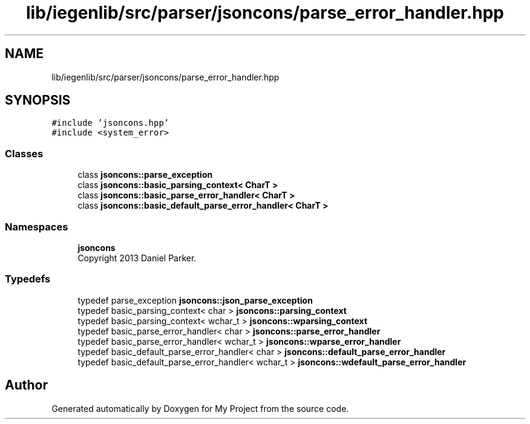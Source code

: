 .TH "lib/iegenlib/src/parser/jsoncons/parse_error_handler.hpp" 3 "Sun Jul 12 2020" "My Project" \" -*- nroff -*-
.ad l
.nh
.SH NAME
lib/iegenlib/src/parser/jsoncons/parse_error_handler.hpp
.SH SYNOPSIS
.br
.PP
\fC#include 'jsoncons\&.hpp'\fP
.br
\fC#include <system_error>\fP
.br

.SS "Classes"

.in +1c
.ti -1c
.RI "class \fBjsoncons::parse_exception\fP"
.br
.ti -1c
.RI "class \fBjsoncons::basic_parsing_context< CharT >\fP"
.br
.ti -1c
.RI "class \fBjsoncons::basic_parse_error_handler< CharT >\fP"
.br
.ti -1c
.RI "class \fBjsoncons::basic_default_parse_error_handler< CharT >\fP"
.br
.in -1c
.SS "Namespaces"

.in +1c
.ti -1c
.RI " \fBjsoncons\fP"
.br
.RI "Copyright 2013 Daniel Parker\&. "
.in -1c
.SS "Typedefs"

.in +1c
.ti -1c
.RI "typedef parse_exception \fBjsoncons::json_parse_exception\fP"
.br
.ti -1c
.RI "typedef basic_parsing_context< char > \fBjsoncons::parsing_context\fP"
.br
.ti -1c
.RI "typedef basic_parsing_context< wchar_t > \fBjsoncons::wparsing_context\fP"
.br
.ti -1c
.RI "typedef basic_parse_error_handler< char > \fBjsoncons::parse_error_handler\fP"
.br
.ti -1c
.RI "typedef basic_parse_error_handler< wchar_t > \fBjsoncons::wparse_error_handler\fP"
.br
.ti -1c
.RI "typedef basic_default_parse_error_handler< char > \fBjsoncons::default_parse_error_handler\fP"
.br
.ti -1c
.RI "typedef basic_default_parse_error_handler< wchar_t > \fBjsoncons::wdefault_parse_error_handler\fP"
.br
.in -1c
.SH "Author"
.PP 
Generated automatically by Doxygen for My Project from the source code\&.
